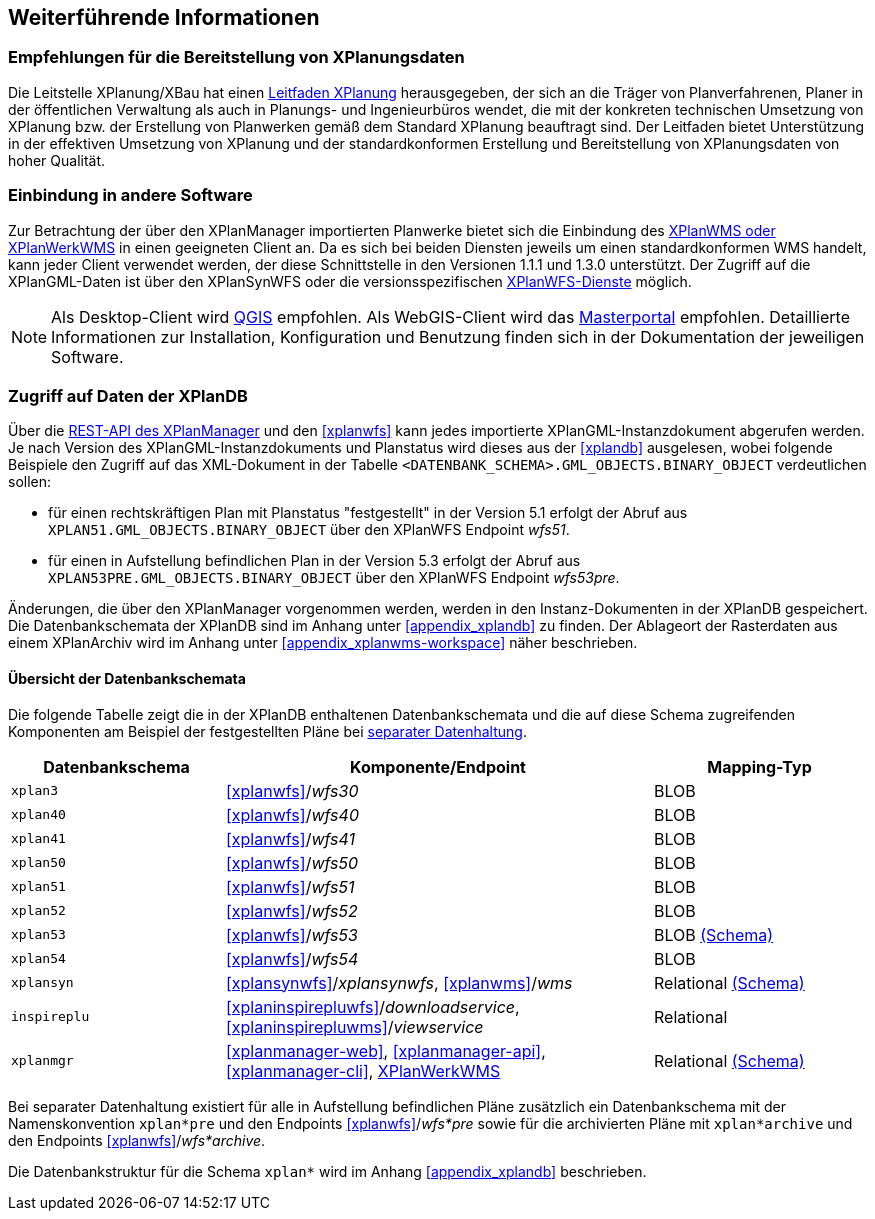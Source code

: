 == Weiterführende Informationen

=== Empfehlungen für die Bereitstellung von XPlanungsdaten

Die Leitstelle XPlanung/XBau hat einen https://www.xleitstelle.de/leitfaden[Leitfaden XPlanung] herausgegeben, der sich an die Träger von Planverfahrenen, Planer in der öffentlichen Verwaltung als auch in Planungs- und Ingenieurbüros wendet, die mit der konkreten technischen Umsetzung von XPlanung bzw. der Erstellung von Planwerken gemäß dem Standard XPlanung beauftragt sind. Der Leitfaden bietet Unterstützung in der effektiven Umsetzung von XPlanung und der standardkonformen Erstellung und Bereitstellung von XPlanungsdaten von hoher Qualität.

=== Einbindung in andere Software

Zur Betrachtung der über den XPlanManager importierten Planwerke bietet sich die Einbindung des <<xplanwms, XPlanWMS oder XPlanWerkWMS>> in einen geeigneten Client an. Da es sich bei beiden Diensten jeweils um einen standardkonformen WMS handelt, kann jeder Client verwendet werden, der diese Schnittstelle in den Versionen 1.1.1 und 1.3.0 unterstützt.
Der Zugriff auf die XPlanGML-Daten ist über den XPlanSynWFS oder die versionsspezifischen <<xplanwfs, XPlanWFS-Dienste>> möglich.

NOTE: Als Desktop-Client wird https://qgis.org/[QGIS] empfohlen. Als WebGIS-Client wird das https://www.masterportal.org[Masterportal] empfohlen. Detaillierte Informationen zur Installation, Konfiguration und Benutzung finden sich in der Dokumentation der jeweiligen Software.

[[datenzugriff-xplandb]]
=== Zugriff auf Daten der XPlanDB

Über die <<xplanmanager-api, REST-API des XPlanManager>> und den <<xplanwfs>> kann jedes importierte XPlanGML-Instanzdokument abgerufen werden. Je nach Version des XPlanGML-Instanzdokuments und Planstatus wird dieses aus der <<xplandb>> ausgelesen, wobei folgende Beispiele den Zugriff auf das XML-Dokument in der Tabelle `<DATENBANK_SCHEMA>.GML_OBJECTS.BINARY_OBJECT` verdeutlichen sollen:

- für einen rechtskräftigen Plan mit Planstatus "festgestellt" in der Version 5.1 erfolgt der Abruf aus `XPLAN51.GML_OBJECTS.BINARY_OBJECT` über den XPlanWFS Endpoint _wfs51_.
- für einen in Aufstellung befindlichen Plan in der Version 5.3 erfolgt der Abruf aus `XPLAN53PRE.GML_OBJECTS.BINARY_OBJECT` über den XPlanWFS Endpoint _wfs53pre_.

Änderungen, die über den XPlanManager vorgenommen werden, werden in den Instanz-Dokumenten in der XPlanDB gespeichert. Die Datenbankschemata der XPlanDB sind im Anhang unter <<appendix_xplandb>> zu finden. Der Ablageort der Rasterdaten aus einem XPlanArchiv wird im Anhang unter <<appendix_xplanwms-workspace>> näher beschrieben.

==== Übersicht der Datenbankschemata

Die folgende Tabelle zeigt die in der XPlanDB enthaltenen Datenbankschemata und die auf diese Schema zugreifenden Komponenten am Beispiel der festgestellten Pläne bei <<systemarchitektur-und-schnittstellen,separater Datenhaltung>>.

[width="100%",cols="25%,50%,25%",options="header"]
|===
| Datenbankschema
| Komponente/Endpoint
| Mapping-Typ
| `xplan3`
| <<xplanwfs>>/_wfs30_
| BLOB
| `xplan40`
| <<xplanwfs>>/_wfs40_
| BLOB
| `xplan41`
| <<xplanwfs>>/_wfs41_
| BLOB
| `xplan50`
| <<xplanwfs>>/_wfs50_
| BLOB
| `xplan51`
| <<xplanwfs>>/_wfs51_
| BLOB
| `xplan52`
| <<xplanwfs>>/_wfs52_
| BLOB
| `xplan53`
| <<xplanwfs>>/_wfs53_
| BLOB <<appendix_xplandb_xplan53,(Schema)>>
| `xplan54`
| <<xplanwfs>>/_wfs54_
| BLOB
| `xplansyn`
| <<xplansynwfs>>/_xplansynwfs_, <<xplanwms>>/_wms_
| Relational <<appendix_xplandb_xplansyn,(Schema)>>
| `inspireplu`
| <<xplaninspirepluwfs>>/_downloadservice_, <<xplaninspirepluwms>>/_viewservice_
| Relational
| `xplanmgr`
| <<xplanmanager-web>>, <<xplanmanager-api>>, <<xplanmanager-cli>>, <<xplanwms, XPlanWerkWMS>>
| Relational <<appendix_xplandb_xplanmgr,(Schema)>>
|===

Bei separater Datenhaltung existiert für alle in Aufstellung befindlichen Pläne zusätzlich ein Datenbankschema mit der Namenskonvention `xplan*pre` und den Endpoints <<xplanwfs>>/_wfs*pre_ sowie für die archivierten Pläne mit `xplan*archive` und den Endpoints <<xplanwfs>>/_wfs*archive_.

Die Datenbankstruktur für die Schema `xplan*` wird im Anhang <<appendix_xplandb>> beschrieben.



